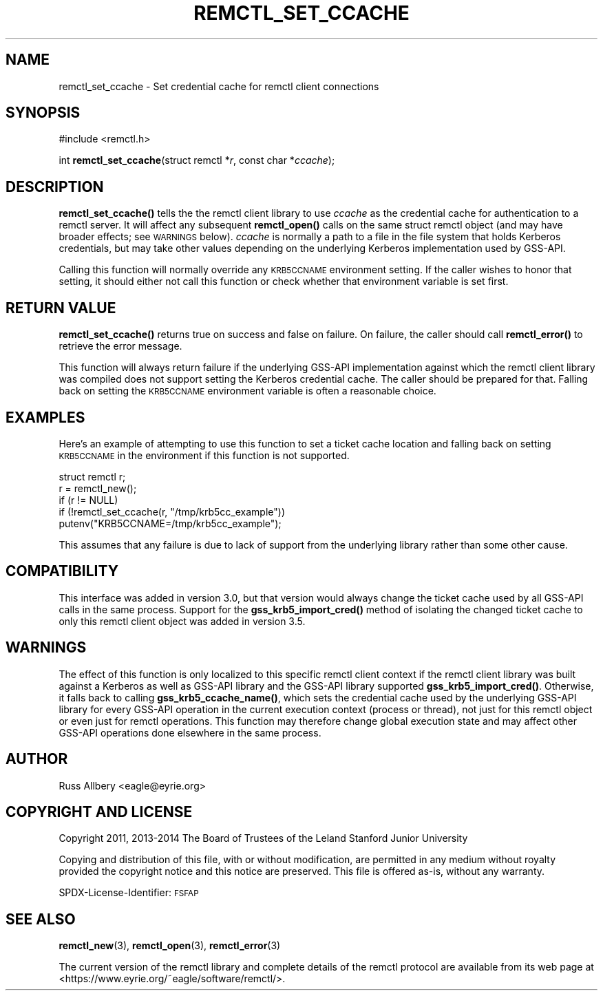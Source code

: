 .\" Automatically generated by Pod::Man 4.14 (Pod::Simple 3.42)
.\"
.\" Standard preamble:
.\" ========================================================================
.de Sp \" Vertical space (when we can't use .PP)
.if t .sp .5v
.if n .sp
..
.de Vb \" Begin verbatim text
.ft CW
.nf
.ne \\$1
..
.de Ve \" End verbatim text
.ft R
.fi
..
.\" Set up some character translations and predefined strings.  \*(-- will
.\" give an unbreakable dash, \*(PI will give pi, \*(L" will give a left
.\" double quote, and \*(R" will give a right double quote.  \*(C+ will
.\" give a nicer C++.  Capital omega is used to do unbreakable dashes and
.\" therefore won't be available.  \*(C` and \*(C' expand to `' in nroff,
.\" nothing in troff, for use with C<>.
.tr \(*W-
.ds C+ C\v'-.1v'\h'-1p'\s-2+\h'-1p'+\s0\v'.1v'\h'-1p'
.ie n \{\
.    ds -- \(*W-
.    ds PI pi
.    if (\n(.H=4u)&(1m=24u) .ds -- \(*W\h'-12u'\(*W\h'-12u'-\" diablo 10 pitch
.    if (\n(.H=4u)&(1m=20u) .ds -- \(*W\h'-12u'\(*W\h'-8u'-\"  diablo 12 pitch
.    ds L" ""
.    ds R" ""
.    ds C` ""
.    ds C' ""
'br\}
.el\{\
.    ds -- \|\(em\|
.    ds PI \(*p
.    ds L" ``
.    ds R" ''
.    ds C`
.    ds C'
'br\}
.\"
.\" Escape single quotes in literal strings from groff's Unicode transform.
.ie \n(.g .ds Aq \(aq
.el       .ds Aq '
.\"
.\" If the F register is >0, we'll generate index entries on stderr for
.\" titles (.TH), headers (.SH), subsections (.SS), items (.Ip), and index
.\" entries marked with X<> in POD.  Of course, you'll have to process the
.\" output yourself in some meaningful fashion.
.\"
.\" Avoid warning from groff about undefined register 'F'.
.de IX
..
.nr rF 0
.if \n(.g .if rF .nr rF 1
.if (\n(rF:(\n(.g==0)) \{\
.    if \nF \{\
.        de IX
.        tm Index:\\$1\t\\n%\t"\\$2"
..
.        if !\nF==2 \{\
.            nr % 0
.            nr F 2
.        \}
.    \}
.\}
.rr rF
.\"
.\" Accent mark definitions (@(#)ms.acc 1.5 88/02/08 SMI; from UCB 4.2).
.\" Fear.  Run.  Save yourself.  No user-serviceable parts.
.    \" fudge factors for nroff and troff
.if n \{\
.    ds #H 0
.    ds #V .8m
.    ds #F .3m
.    ds #[ \f1
.    ds #] \fP
.\}
.if t \{\
.    ds #H ((1u-(\\\\n(.fu%2u))*.13m)
.    ds #V .6m
.    ds #F 0
.    ds #[ \&
.    ds #] \&
.\}
.    \" simple accents for nroff and troff
.if n \{\
.    ds ' \&
.    ds ` \&
.    ds ^ \&
.    ds , \&
.    ds ~ ~
.    ds /
.\}
.if t \{\
.    ds ' \\k:\h'-(\\n(.wu*8/10-\*(#H)'\'\h"|\\n:u"
.    ds ` \\k:\h'-(\\n(.wu*8/10-\*(#H)'\`\h'|\\n:u'
.    ds ^ \\k:\h'-(\\n(.wu*10/11-\*(#H)'^\h'|\\n:u'
.    ds , \\k:\h'-(\\n(.wu*8/10)',\h'|\\n:u'
.    ds ~ \\k:\h'-(\\n(.wu-\*(#H-.1m)'~\h'|\\n:u'
.    ds / \\k:\h'-(\\n(.wu*8/10-\*(#H)'\z\(sl\h'|\\n:u'
.\}
.    \" troff and (daisy-wheel) nroff accents
.ds : \\k:\h'-(\\n(.wu*8/10-\*(#H+.1m+\*(#F)'\v'-\*(#V'\z.\h'.2m+\*(#F'.\h'|\\n:u'\v'\*(#V'
.ds 8 \h'\*(#H'\(*b\h'-\*(#H'
.ds o \\k:\h'-(\\n(.wu+\w'\(de'u-\*(#H)/2u'\v'-.3n'\*(#[\z\(de\v'.3n'\h'|\\n:u'\*(#]
.ds d- \h'\*(#H'\(pd\h'-\w'~'u'\v'-.25m'\f2\(hy\fP\v'.25m'\h'-\*(#H'
.ds D- D\\k:\h'-\w'D'u'\v'-.11m'\z\(hy\v'.11m'\h'|\\n:u'
.ds th \*(#[\v'.3m'\s+1I\s-1\v'-.3m'\h'-(\w'I'u*2/3)'\s-1o\s+1\*(#]
.ds Th \*(#[\s+2I\s-2\h'-\w'I'u*3/5'\v'-.3m'o\v'.3m'\*(#]
.ds ae a\h'-(\w'a'u*4/10)'e
.ds Ae A\h'-(\w'A'u*4/10)'E
.    \" corrections for vroff
.if v .ds ~ \\k:\h'-(\\n(.wu*9/10-\*(#H)'\s-2\u~\d\s+2\h'|\\n:u'
.if v .ds ^ \\k:\h'-(\\n(.wu*10/11-\*(#H)'\v'-.4m'^\v'.4m'\h'|\\n:u'
.    \" for low resolution devices (crt and lpr)
.if \n(.H>23 .if \n(.V>19 \
\{\
.    ds : e
.    ds 8 ss
.    ds o a
.    ds d- d\h'-1'\(ga
.    ds D- D\h'-1'\(hy
.    ds th \o'bp'
.    ds Th \o'LP'
.    ds ae ae
.    ds Ae AE
.\}
.rm #[ #] #H #V #F C
.\" ========================================================================
.\"
.IX Title "REMCTL_SET_CCACHE 3"
.TH REMCTL_SET_CCACHE 3 "2022-05-09" "3.18" "remctl Library Reference"
.\" For nroff, turn off justification.  Always turn off hyphenation; it makes
.\" way too many mistakes in technical documents.
.if n .ad l
.nh
.SH "NAME"
remctl_set_ccache \- Set credential cache for remctl client connections
.SH "SYNOPSIS"
.IX Header "SYNOPSIS"
#include <remctl.h>
.PP
int \fBremctl_set_ccache\fR(struct remctl *\fIr\fR, const char *\fIccache\fR);
.SH "DESCRIPTION"
.IX Header "DESCRIPTION"
\&\fBremctl_set_ccache()\fR tells the the remctl client library to use \fIccache\fR
as the credential cache for authentication to a remctl server.  It will
affect any subsequent \fBremctl_open()\fR calls on the same struct remctl object
(and may have broader effects; see \s-1WARNINGS\s0 below).  \fIccache\fR is
normally a path to a file in the file system that holds Kerberos
credentials, but may take other values depending on the underlying
Kerberos implementation used by GSS-API.
.PP
Calling this function will normally override any \s-1KRB5CCNAME\s0 environment
setting.  If the caller wishes to honor that setting, it should either not
call this function or check whether that environment variable is set
first.
.SH "RETURN VALUE"
.IX Header "RETURN VALUE"
\&\fBremctl_set_ccache()\fR returns true on success and false on failure.  On
failure, the caller should call \fBremctl_error()\fR to retrieve the error
message.
.PP
This function will always return failure if the underlying GSS-API
implementation against which the remctl client library was compiled does
not support setting the Kerberos credential cache.  The caller should be
prepared for that.  Falling back on setting the \s-1KRB5CCNAME\s0 environment
variable is often a reasonable choice.
.SH "EXAMPLES"
.IX Header "EXAMPLES"
Here's an example of attempting to use this function to set a ticket cache
location and falling back on setting \s-1KRB5CCNAME\s0 in the environment if this
function is not supported.
.PP
.Vb 1
\&    struct remctl r;
\&
\&    r = remctl_new();
\&    if (r != NULL)
\&        if (!remctl_set_ccache(r, "/tmp/krb5cc_example"))
\&            putenv("KRB5CCNAME=/tmp/krb5cc_example");
.Ve
.PP
This assumes that any failure is due to lack of support from the
underlying library rather than some other cause.
.SH "COMPATIBILITY"
.IX Header "COMPATIBILITY"
This interface was added in version 3.0, but that version would always
change the ticket cache used by all GSS-API calls in the same process.
Support for the \fBgss_krb5_import_cred()\fR method of isolating the changed
ticket cache to only this remctl client object was added in version 3.5.
.SH "WARNINGS"
.IX Header "WARNINGS"
The effect of this function is only localized to this specific remctl
client context if the remctl client library was built against a Kerberos
as well as GSS-API library and the GSS-API library supported
\&\fBgss_krb5_import_cred()\fR.  Otherwise, it falls back to calling
\&\fBgss_krb5_ccache_name()\fR, which sets the credential cache used by the
underlying GSS-API library for every GSS-API operation in the current
execution context (process or thread), not just for this remctl object or
even just for remctl operations.  This function may therefore change
global execution state and may affect other GSS-API operations done
elsewhere in the same process.
.SH "AUTHOR"
.IX Header "AUTHOR"
Russ Allbery <eagle@eyrie.org>
.SH "COPYRIGHT AND LICENSE"
.IX Header "COPYRIGHT AND LICENSE"
Copyright 2011, 2013\-2014 The Board of Trustees of the Leland Stanford
Junior University
.PP
Copying and distribution of this file, with or without modification, are
permitted in any medium without royalty provided the copyright notice and
this notice are preserved.  This file is offered as-is, without any
warranty.
.PP
SPDX-License-Identifier: \s-1FSFAP\s0
.SH "SEE ALSO"
.IX Header "SEE ALSO"
\&\fBremctl_new\fR\|(3), \fBremctl_open\fR\|(3), \fBremctl_error\fR\|(3)
.PP
The current version of the remctl library and complete details of the
remctl protocol are available from its web page at
<https://www.eyrie.org/~eagle/software/remctl/>.
